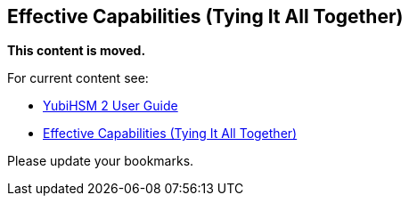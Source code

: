 == Effective Capabilities (Tying It All Together)

**This content is moved.**

For current content see: 

- link:https://docs.yubico.com/hardware/yubihsm-2/hsm-2-user-guide/index.html[YubiHSM 2 User Guide]

- link:https://docs.yubico.com/hardware/yubihsm-2/hsm-2-user-guide/hsm2-introduction.html#effective-capabilities-tying-it-all-together[Effective Capabilities (Tying It All Together)]

Please update your bookmarks.